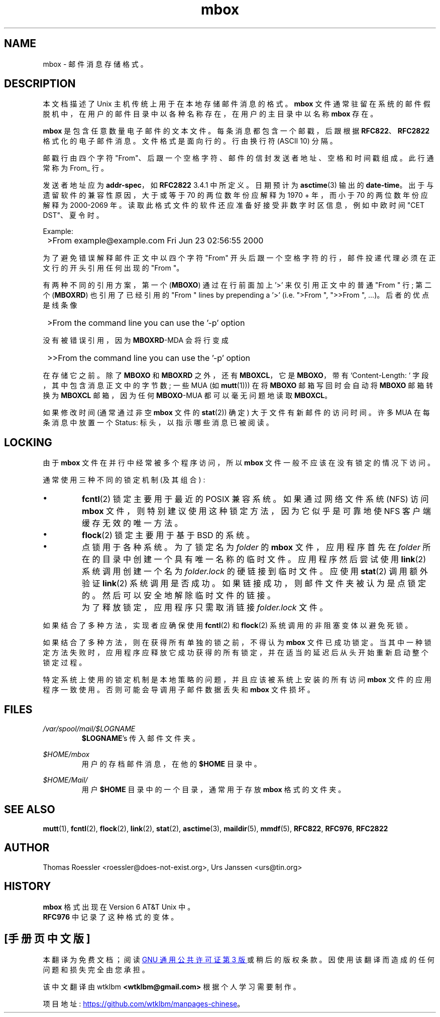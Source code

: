 .\" -*- coding: UTF-8 -*-
'\" t
.\" -*-nroff-*-
.\"
.\"     Copyright (C) 2000 Thomas Roessler <roessler@does-not-exist.org>
.\"
.\"	This document is in the public domain and may be distributed and
.\"	changed arbitrarily.
.\"
.\"*******************************************************************
.\"
.\" This file was generated with po4a. Translate the source file.
.\"
.\"*******************************************************************
.TH mbox 5 "February 19th, 2002" Unix "User Manuals"
.\"
.SH NAME
.\"
mbox \- 邮件消息存储格式。
.SH DESCRIPTION
本文档描述了 Unix 主机传统上用于在本地存储邮件消息的格式。 \fBmbox\fP
文件通常驻留在系统的邮件假脱机中，在用户的邮件目录中以各种名称存在，在用户的主目录中以名称 \fBmbox\fP 存在。
.PP
\fBmbox\fP 是包含任意数量电子邮件的文本文件。 每条消息都包含一个邮戳，后跟根据 \fBRFC822\fP、\fBRFC2822\fP
格式化的电子邮件消息。文件格式是面向行的。行由换行符 (ASCII 10) 分隔。
.PP
邮戳行由四个字符 "From"、后跟一个空格字符、邮件的信封发送者地址、空格和时间戳组成。此行通常称为 From_ 行。
.PP
发送者地址应为 \fBaddr\-spec\fP，如 \fBRFC2822\fP 3.4.1 中所定义。日期预计为 \fBasctime\fP(3) 输出的
\fBdate\-time\fP。 出于与遗留软件的兼容性原因，大于或等于 70 的两位数年份应解释为 1970 + 年，而小于 70 的两位数年份应解释为
2000\-2069 年。读取此格式文件的软件还应准备好接受非数字时区信息，例如中欧时间 "CET DST"、夏令时。
.PP
Example:
.IP "" 1
>From example@example.com Fri Jun 23 02:56:55 2000
.PP
为了避免错误解释邮件正文中以四个字符 "From" 开头后跟一个空格字符的行，邮件投递代理必须在正文行的开头引用任何出现的 "From "。
.sp
有两种不同的引用方案，第一个 (\fBMBOXO\fP) 通过在行前面加上 '>' 来仅引用正文中的普通 "From " 行; 第二个
(\fBMBOXRD\fP) 也引用了已经引用的 "From " lines by prepending a '>' (i.e. ">From
", ">>From ", ...)。后者的优点是线条像
.IP "" 1
>From the command line you can use the '\-p' option
.PP
没有被错误引用，因为 \fBMBOXRD\fP\-MDA 会将行变成
.IP "" 1
>>From the command line you can use the '\-p' option
.PP
在存储它之前。除了 \fBMBOXO\fP 和 \fBMBOXRD\fP 之外，还有 \fBMBOXCL\fP，它是 \fBMBOXO\fP，带有
`Content\-Length: ` 字段，其中包含消息正文中的字节数; 一些 MUA (如 \fBmutt\fP(1))) 在将 \fBMBOXO\fP
邮箱写回时会自动将 \fBMBOXO\fP 邮箱转换为 \fBMBOXCL\fP 邮箱，因为任何 \fBMBOXO\fP\-MUA 都可以毫无问题地读取
\fBMBOXCL\fP。
.PP
.\"
如果修改时间 (通常通过非空 \fBmbox\fP 文件的 \fBstat\fP(2)) 确定) 大于文件有新邮件的访问时间。许多 MUA 在每条消息中放置一个
Status: 标头，以指示哪些消息已被阅读。
.SH LOCKING
由于 \fBmbox\fP 文件在并行中经常被多个程序访问，所以 \fBmbox\fP 文件一般不应该在没有锁定的情况下访问。
.PP
通常使用三种不同的锁定机制 (及其组合) :
.IP \(bu
\fBfcntl\fP(2) 锁定主要用于最近的 POSIX 兼容系统。如果通过网络文件系统 (NFS) 访问 \fBmbox\fP
文件，则特别建议使用这种锁定方法，因为它似乎是可靠地使 NFS 客户端缓存无效的唯一方法。
.IP \(bu
\fBflock\fP(2) 锁定主要用于基于 BSD 的系统。
.IP \(bu
点锁用于各种系统。为了锁定名为 \fIfolder\fP 的 \fBmbox\fP 文件，应用程序首先在 \fIfolder\fP
所在的目录中创建一个具有唯一名称的临时文件。应用程序然后尝试使用 \fBlink\fP(2) 系统调用创建一个名为 \fIfolder.lock\fP
的硬链接到临时文件。应使用 \fBstat\fP(2) 调用额外验证 \fBlink\fP(2)
系统调用是否成功。如果链接成功，则邮件文件夹被认为是点锁定的。然后可以安全地解除临时文件的链接。
.IP ""
为了释放锁定，应用程序只需取消链接 \fIfolder.lock\fP 文件。
.PP
如果结合了多种方法，实现者应确保使用 \fBfcntl\fP(2) 和 \fBflock\fP(2) 系统调用的非阻塞变体以避免死锁。
.PP
如果结合了多种方法，则在获得所有单独的锁之前，不得认为 \fBmbox\fP
文件已成功锁定。当其中一种锁定方法失败时，应用程序应释放它成功获得的所有锁定，并在适当的延迟后从头开始重新启动整个锁定过程。
.PP
.\"
特定系统上使用的锁定机制是本地策略的问题，并且应该被系统上安装的所有访问 \fBmbox\fP 文件的应用程序一致使用。否则可能会导调用子邮件数据丢失和
\fBmbox\fP 文件损坏。
.SH FILES
\fI/var/spool/mail/$LOGNAME\fP
.RS
\fB$LOGNAME\fP's 传入邮件文件夹。
.RE
.PP
\fI$HOME/mbox\fP
.RS
用户的存档邮件消息，在他的 \fB$HOME\fP 目录中。
.RE
.PP
\fI$HOME/Mail/\fP
.RS
用户 \fB$HOME\fP 目录中的一个目录，通常用于存放 \fBmbox\fP 格式的文件夹。
.RE
.PP
.\"
.SH "SEE ALSO"
.\"
\fBmutt\fP(1), \fBfcntl\fP(2), \fBflock\fP(2), \fBlink\fP(2), \fBstat\fP(2), \fBasctime\fP(3),
\fBmaildir\fP(5), \fBmmdf\fP(5), \fBRFC822\fP, \fBRFC976\fP, \fBRFC2822\fP
.SH AUTHOR
.\"
Thomas Roessler <roessler@does\-not\-exist.org>, Urs Janssen
<urs@tin.org>
.SH HISTORY
\fBmbox\fP 格式出现在 Version 6 AT&T Unix 中。
.br
\fBRFC976\fP 中记录了这种格式的变体。
.PP
.SH [手册页中文版]
.PP
本翻译为免费文档；阅读
.UR https://www.gnu.org/licenses/gpl-3.0.html
GNU 通用公共许可证第 3 版
.UE
或稍后的版权条款。因使用该翻译而造成的任何问题和损失完全由您承担。
.PP
该中文翻译由 wtklbm
.B <wtklbm@gmail.com>
根据个人学习需要制作。
.PP
项目地址:
.UR \fBhttps://github.com/wtklbm/manpages-chinese\fR
.ME 。
